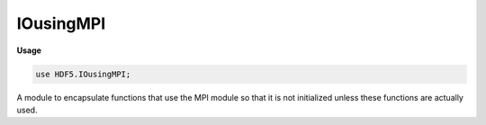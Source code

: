 .. default-domain:: chpl

.. module:: IOusingMPI
   :synopsis: A module to encapsulate functions that use the MPI module so that it

IOusingMPI
==========
**Usage**

.. code-block:: chapel

   use HDF5.IOusingMPI;

A module to encapsulate functions that use the MPI module so that it
is not initialized unless these functions are actually used.


.. function:: proc hdf5WriteDistributedArray(A: [], filename: string, dsetName: string)

   Write the Block distributed Array `A` as an HDF5 dataset named `dsetName`
   in the file `filename` using parallel collective IO. This requires the
   hdf5-parallel library, which requires the MPI library.
   
   The file written by this function can be read in parallel with the
   function `hdf5ReadDistributedArray`. The write and read operations
   can use arrays distributed over different numbers of locales.
   

.. function:: proc hdf5ReadDistributedArray(A, filename: string, dsetName: string)

   Read the HDF5 dataset named `dsetName` from the file `filename` into
   the distributed array `A`.  Each locale reads its local portion of
   the array from the file.
   
   This function can read the file that is generated by
   `hdf5WriteDistributedArray`.
   
   Currently only Block and Cyclic distributed arrays are supported.
   

